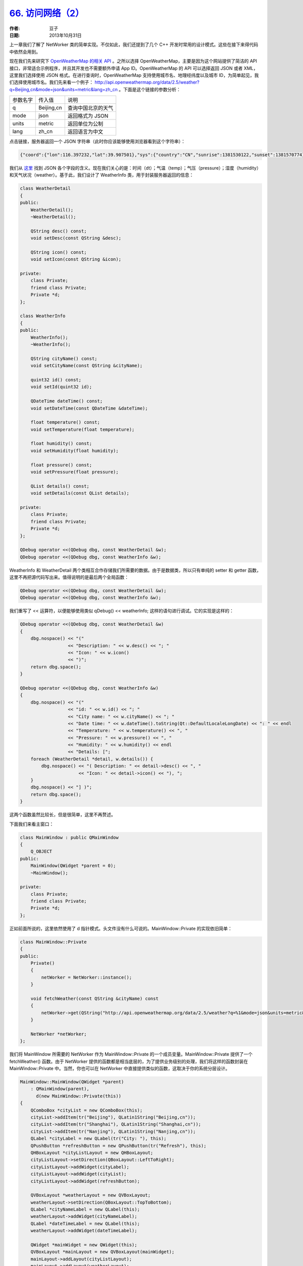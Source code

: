 .. _access_network_2:

`66. 访问网络（2） <http://www.devbean.net/2013/10/qt-study-road-2-access-network-2/>`_
=======================================================================================

:作者: 豆子

:日期: 2013年10月31日

上一章我们了解了 NetWorker 类的简单实现。不仅如此，我们还提到了几个 C++ 开发时常用的设计模式。这些在接下来得代码中依然会用到。

现在我们先来研究下 `OpenWeatherMap 的相关 API <http://api.openweathermap.org/api>`_ 。之所以选择 OpenWeatherMap，主要是因为这个网站提供了简洁的 API 接口，非常适合示例程序，并且其开发也不需要额外申请 App ID。OpenWeatherMap 的 API 可以选择返回 JSON 或者 XML，这里我们选择使用 JSON 格式。在进行查询时，OpenWeatherMap 支持使用城市名、地理经纬度以及城市 ID，为简单起见，我们选择使用城市名。我们先来看一个例子： `http://api.openweathermap.org/data/2.5/weather?q=Beijing,cn&mode=json&units=metric&lang=zh_cn <http://api.openweathermap.org/data/2.5/weather?q=Beijing,cn&mode=json&units=metric&lang=zh_cn>`_ 。下面是这个链接的参数分析：

======== =========== ==================
参数名字 传入值      说明
-------- ----------- ------------------
q        Beijing,cn  查询中国北京的天气
mode     json        返回格式为 JSON
units    metric      返回单位为公制
lang     zh_cn       返回语言为中文
======== =========== ==================

点击链接，服务器返回一个 JSON 字符串（此时你应该能够使用浏览器看到这个字符串）：

.. code-block:: json

    {"coord":{"lon":116.397232,"lat":39.907501},"sys":{"country":"CN","sunrise":1381530122,"sunset":1381570774},"weather":[{"id":800,"main":"Clear","description":"晴","icon":"01d"}],"base":"gdps stations","main":{"temp":20,"pressure":1016,"humidity":34,"temp_min":20,"temp_max":20},"wind":{"speed":2,"deg":50},"clouds":{"all":0},"dt":1381566600,"id":1816670,"name":"Beijing","cod":200}

我们从 `这里 <http://bugs.openweathermap.org/projects/api/wiki/Weather_Data>`_ 找到 JSON 各个字段的含义。现在我们关心的是：时间（dt）；气温（temp）；气压（pressure）；湿度（humidity）和天气状况（weather）。基于此，我们设计了 WeatherInfo 类，用于封装服务器返回的信息：

.. code-block:: c++

    class WeatherDetail
    {
    public:
        WeatherDetail();
        ~WeatherDetail();

        QString desc() const;
        void setDesc(const QString &desc);

        QString icon() const;
        void setIcon(const QString &icon);

    private:
        class Private;
        friend class Private;
        Private *d;
    };

    class WeatherInfo
    {
    public:
        WeatherInfo();
        ~WeatherInfo();

        QString cityName() const;
        void setCityName(const QString &cityName);

        quint32 id() const;
        void setId(quint32 id);

        QDateTime dateTime() const;
        void setDateTime(const QDateTime &dateTime);

        float temperature() const;
        void setTemperature(float temperature);

        float humidity() const;
        void setHumidity(float humidity);

        float pressure() const;
        void setPressure(float pressure);

        QList details() const;
        void setDetails(const QList details);

    private:
        class Private;
        friend class Private;
        Private *d;
    };

    QDebug operator <<(QDebug dbg, const WeatherDetail &w);
    QDebug operator <<(QDebug dbg, const WeatherInfo &w);

WeatherInfo 和 WeatherDetail 两个类相互合作存储我们所需要的数据。由于是数据类，所以只有单纯的 setter 和 getter 函数，这里不再把源代码写出来。值得说明的是最后两个全局函数：

.. code-block:: c++

    QDebug operator <<(QDebug dbg, const WeatherDetail &w);
    QDebug operator <<(QDebug dbg, const WeatherInfo &w);

我们重写了 << 运算符，以便能够使用类似 qDebug() << weatherInfo; 这样的语句进行调试。它的实现是这样的：

.. code-block:: c++

    QDebug operator <<(QDebug dbg, const WeatherDetail &w)
    {
        dbg.nospace() << "("
                      << "Description: " << w.desc() << "; "
                      << "Icon: " << w.icon()
                      << ")";
        return dbg.space();
    }

    QDebug operator <<(QDebug dbg, const WeatherInfo &w)
    {
        dbg.nospace() << "("
                      << "id: " << w.id() << "; "
                      << "City name: " << w.cityName() << "; "
                      << "Date time: " << w.dateTime().toString(Qt::DefaultLocaleLongDate) << ": " << endl
                      << "Temperature: " << w.temperature() << ", "
                      << "Pressure: " << w.pressure() << ", "
                      << "Humidity: " << w.humidity() << endl
                      << "Details: [";
        foreach (WeatherDetail *detail, w.details()) {
            dbg.nospace() << "( Description: " << detail->desc() << ", "
                          << "Icon: " << detail->icon() << "), ";
        }
        dbg.nospace() << "] )";
        return dbg.space();
    }

这两个函数虽然比较长，但是很简单，这里不再赘述。

下面我们来看主窗口：

.. code-block:: c++

    class MainWindow : public QMainWindow
    {
        Q_OBJECT
    public:
        MainWindow(QWidget *parent = 0);
        ~MainWindow();

    private:
        class Private;
        friend class Private;
        Private *d;
    };

正如前面所说的，这里依然使用了 d 指针模式。头文件没有什么可说的。MainWindow::Private 的实现依旧简单：

.. code-block:: c++

    class MainWindow::Private
    {
    public:
        Private()
        {
            netWorker = NetWorker::instance();
        }

        void fetchWeather(const QString &cityName) const
        {
            netWorker->get(QString("http://api.openweathermap.org/data/2.5/weather?q=%1&mode=json&units=metric&lang=zh_cn").arg(cityName));
        }

        NetWorker *netWorker;
    };

我们将 MainWindow 所需要的 NetWorker 作为 MainWindow::Private 的一个成员变量。MainWindow::Private 提供了一个 fetchWeather() 函数。由于 NetWorker 提供的函数都是相当底层的，为了提供业务级别的处理，我们将这样的函数封装在 MainWindow::Private 中。当然，你也可以在 NetWorker 中直接提供类似的函数，这取决于你的系统分层设计。

.. code-block:: c++

    MainWindow::MainWindow(QWidget *parent)
        : QMainWindow(parent),
          d(new MainWindow::Private(this))
    {
        QComboBox *cityList = new QComboBox(this);
        cityList->addItem(tr("Beijing"), QLatin1String("Beijing,cn"));
        cityList->addItem(tr("Shanghai"), QLatin1String("Shanghai,cn"));
        cityList->addItem(tr("Nanjing"), QLatin1String("Nanjing,cn"));
        QLabel *cityLabel = new QLabel(tr("City: "), this);
        QPushButton *refreshButton = new QPushButton(tr("Refresh"), this);
        QHBoxLayout *cityListLayout = new QHBoxLayout;
        cityListLayout->setDirection(QBoxLayout::LeftToRight);
        cityListLayout->addWidget(cityLabel);
        cityListLayout->addWidget(cityList);
        cityListLayout->addWidget(refreshButton);

        QVBoxLayout *weatherLayout = new QVBoxLayout;
        weatherLayout->setDirection(QBoxLayout::TopToBottom);
        QLabel *cityNameLabel = new QLabel(this);
        weatherLayout->addWidget(cityNameLabel);
        QLabel *dateTimeLabel = new QLabel(this);
        weatherLayout->addWidget(dateTimeLabel);

        QWidget *mainWidget = new QWidget(this);
        QVBoxLayout *mainLayout = new QVBoxLayout(mainWidget);
        mainLayout->addLayout(cityListLayout);
        mainLayout->addLayout(weatherLayout);
        setCentralWidget(mainWidget);
        resize(320, 120);
        setWindowTitle(tr("Weather"));

        connect(d->netWorker, &NetWorker::finished, [=] (QNetworkReply *reply) {
            qDebug() << reply;
            QJsonParseError error;
            QJsonDocument jsonDocument = QJsonDocument::fromJson(reply->readAll(), &error);
            if (error.error == QJsonParseError::NoError) {
                if (!(jsonDocument.isNull() || jsonDocument.isEmpty()) && jsonDocument.isObject()) {
                    QVariantMap data = jsonDocument.toVariant().toMap();
                    WeatherInfo weather;
                    weather.setCityName(data[QLatin1String("name")].toString());
                    QDateTime dateTime;
                    dateTime.setTime_t(data[QLatin1String("dt")].toLongLong());
                    weather.setDateTime(dateTime);
                    QVariantMap main = data[QLatin1String("main")].toMap();
                    weather.setTemperature(main[QLatin1String("temp")].toFloat());
                    weather.setPressure(main[QLatin1String("pressure")].toFloat());
                    weather.setHumidity(main[QLatin1String("humidity")].toFloat());
                    QVariantList detailList = data[QLatin1String("weather")].toList();
                    QList details;
                    foreach (QVariant w, detailList) {
                        QVariantMap wm = w.toMap();
                        WeatherDetail *detail = new WeatherDetail;
                        detail->setDesc(wm[QLatin1String("description")].toString());
                        detail->setIcon(wm[QLatin1String("icon")].toString());
                        details.append(detail);
                    }
                    weather.setDetails(details);

                    cityNameLabel->setText(weather.cityName());
                    dateTimeLabel->setText(weather.dateTime().toString(Qt::DefaultLocaleLongDate));
                }
            } else {
                QMessageBox::critical(this, tr("Error"), error.errorString());
            }
            reply->deleteLater();
        });
        connect(refreshButton, &QPushButton::clicked, [=] () {
            d->fetchWeather(cityList->itemData(cityList->currentIndex()).toString());
        });
    }

    MainWindow::~MainWindow()
    {
        delete d;
        d = 0;
    }

接下来我们来看 MainWindow 的构造函数和析构函数。构造函数虽然很长但是并不复杂，主要是对界面的构建。我们这里略过这些界面的代码，直接看两个信号槽的连接。

.. code-block:: c++

    connect(d->netWorker, &NetWorker::finished, [=] (QNetworkReply *reply) {
        QJsonParseError error;
        QJsonDocument jsonDocument = QJsonDocument::fromJson(reply->readAll(), &error);
        if (error.error == QJsonParseError::NoError) {
            if (!(jsonDocument.isNull() || jsonDocument.isEmpty()) && jsonDocument.isObject()) {
                QVariantMap data = jsonDocument.toVariant().toMap();
                WeatherInfo weather;
                weather.setCityName(data[QLatin1String("name")].toString());
                QDateTime dateTime;
                dateTime.setTime_t(data[QLatin1String("dt")].toLongLong());
                weather.setDateTime(dateTime);
                QVariantMap main = data[QLatin1String("main")].toMap();
                weather.setTemperature(main[QLatin1String("temp")].toFloat());
                weather.setPressure(main[QLatin1String("pressure")].toFloat());
                weather.setHumidity(main[QLatin1String("humidity")].toFloat());
                QVariantList detailList = data[QLatin1String("weather")].toList();
                QList details;
                foreach (QVariant w, detailList) {
                    QVariantMap wm = w.toMap();
                    WeatherDetail *detail = new WeatherDetail;
                    detail->setDesc(wm[QLatin1String("description")].toString());
                    detail->setIcon(wm[QLatin1String("icon")].toString());
                    details.append(detail);
                }
                weather.setDetails(details);

                cityNameLabel->setText(weather.cityName());
                dateTimeLabel->setText(weather.dateTime().toString(Qt::DefaultLocaleLongDate));
            }
        } else {
            QMessageBox::critical(this, tr("Error"), error.errorString());
        }
        reply->deleteLater();
    });
    connect(refreshButton, &QPushButton::clicked, [=] () {
        d->fetchWeather(cityList->itemData(cityList->currentIndex()).toString());
    });

由于使用了 Qt5，我们选择新的连接语法。第一个 connect() 函数中，我们按照 API 文档中描述的那样对服务器返回的 JSON 字符串进行解析，然后将数据填充到一个 WeatherInfo 的对象。然后操作界面的两个控件显示数据。值得注意的是函数的最后一行，reply->deleteLater();。当网络请求结束时，delete 服务器返回的 QNetworkReply 对象是用户的责任。用户需要选择一个恰当的时机进行 delete 操作。但是，我们不能直接在 finiahed() 信号对应的槽函数中调用 delete 运算符。相反，我们需要使用 deleteLater() 函数，正如前面代码中显示的那样。第二个槽函数则相对简单，仅仅是重新获取新的数据。

选择我们可以运行下程序了：

.. image:: imgs/66/weather-demo.png
